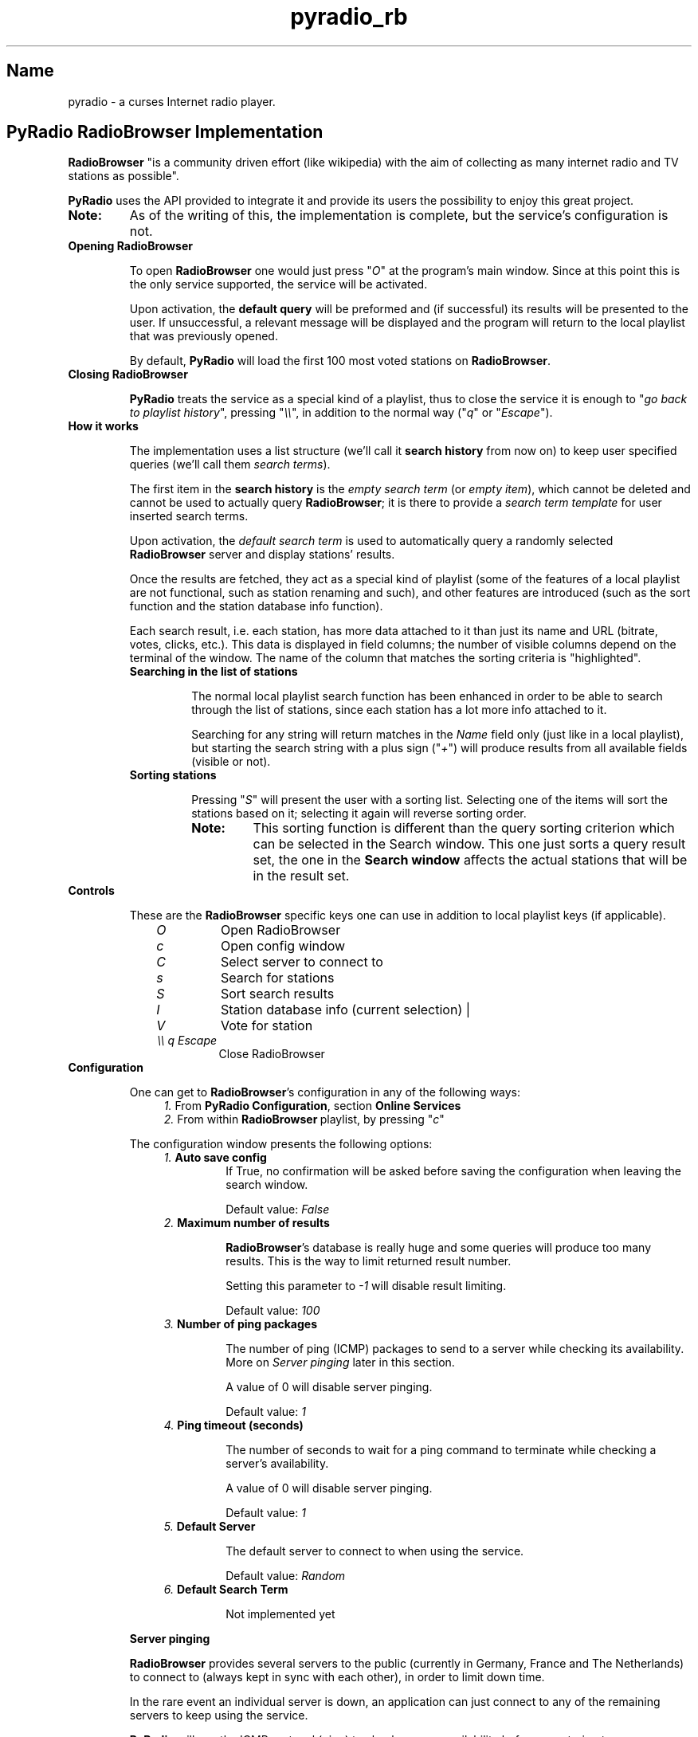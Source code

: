 .\" Copyright (C) 2011 Ben Dowling <http://www.coderholic.com/pyradio>
.\" This manual is freely distributable under the terms of the GPL.
.\"
.TH pyradio_rb 1 "January 2022" pyradio

.SH Name
.PP
pyradio \- a curses Internet radio player.

.SH \fBPyRadio\ RadioBrowser\ Implementation

\fBRadioBrowser\fR "is a community driven effort (like wikipedia) with the aim of collecting as many internet radio and TV stations as possible".

\fBPyRadio\fR uses the API provided to integrate it and provide its users the possibility to enjoy this great project.

.IP \fBNote:\fR
As of the writing of this, the implementation is complete, but the service's configuration is not.

.IP \fBOpening\ RadioBrowser

To open \fBRadioBrowser\fR one would just press "\fIO\fR" at the program's main window. Since at this point this is the only service supported, the service will be activated.


Upon activation, the \fBdefault query\fR will be preformed and (if successful) its results will be presented to the user. If unsuccessful, a relevant message will be displayed and the program will return to the local playlist that was previously opened.

By default, \fBPyRadio\fR will load the first 100 most voted stations on \fBRadioBrowser\fR.

.IP \fBClosing\ RadioBrowser

\fBPyRadio\fR treats the service as a special kind of a playlist, thus to close the service it is enough to "\fIgo back to playlist history\fR", pressing "\fI\\\\\fR", in addition to the normal way ("\fIq\fR" or "\fIEscape\fR").

.IP \fBHow\ it\ works

The implementation uses a list structure (we'll call it \fBsearch history\fR from now on) to keep user specified queries (we'll call them \fIsearch terms\fR).

The first item in the \fBsearch history\fR is the \fIempty search term\fR (or \fIempty item\fR), which cannot be deleted and cannot be used to actually query \fBRadioBrowser\fR; it is there to provide a \fIsearch term template\fR for user inserted search terms.

Upon activation, the \fIdefault search term\fR is used to automatically query a randomly selected \fBRadioBrowser\fR server and display stations' results.

Once the results are fetched, they act as a special kind of playlist (some of the features of a local playlist are not functional, such as station renaming and such), and other features are introduced (such as the sort function and the station database info function).

Each search result, i.e. each station, has more data attached to it than just its name and URL (bitrate, votes, clicks, etc.). This data is displayed in field columns; the number of visible columns depend on the terminal of the window. The name of the column that matches the sorting criteria is "highlighted".

.RS
.IP \fBSearching\ in\ the\ list\ of\ stations

The normal local playlist search function has been enhanced in order to be able to search through the list of stations, since each station has a lot more info attached to it.

Searching for any string will return matches in the \fIName\fR field only (just like in a local playlist), but starting the search string with a plus sign ("\fI+\fR") will produce results from all available fields (visible or not).

.IP \fBSorting\ stations

Pressing "\fIS\fR" will present the user with a sorting list. Selecting one of the items will sort the stations based on it; selecting it again will reverse sorting order.

.RE

.RS 14
.IP \fBNote:
This sorting function is different than the query sorting criterion which can be selected in the \fRSearch window\fR. This one just sorts a query result set, the one in the \fBSearch window\fR affects the actual stations that will be in the result set.
.RE

.IP \fBControls

These are the \fBRadioBrowser\fR specific keys one can use in addition to local playlist keys (if applicable).

.RS 10
.IP \fIO
Open RadioBrowser
.IP \fIc
Open config window
.IP \fIC
Select server to connect to
.IP \fIs
Search for stations
.IP \fIS
Sort search results
.IP \fII
Station database info (current selection) |
.IP \fIV
Vote for station
.IP \fI\\\\\\\\\ q\ Escape
Close RadioBrowser
.RE

.IP \fBConfiguration

One can get to \fBRadioBrowser\fR's configuration in any of the following ways:

.RS 11
.IP \fI1.\fR\ From\ \fBPyRadio\ Configuration\fR,\ section\ \fBOnline\ Services\fR

.IP \fI2.\fR\ From\ within\ \fBRadioBrowser\fR\ playlist,\ by\ pressing\ "\fIc\fR"
.RE

.RS 7
The configuration window presents the following options:
.RE
.RS 11
.IP \fI1.\fR\ \fBAuto\ save\ config\fR
If True, no confirmation will be asked before saving  the configuration when leaving the search window.

Default value: \fIFalse\fR
.IP \fI2.\fR\ \fBMaximum\ number\ of\ results\fR

\fBRadioBrowser\fR's database is really huge and some queries will produce too many results. This is the way to limit returned result number.

Setting this parameter to \fI-1\fR will disable result limiting.

Default value: \fI100\fR

.IP \fI3.\fR\ \fBNumber\ of\ ping\ packages

The number of ping (ICMP) packages to send to a server while checking its availability. More on \fIServer pinging\fR later in this section.

A value of 0 will disable server pinging.

Default value: \fI1\fR
.IP \fI4.\fR\ \fBPing\ timeout\ (seconds)

The number of seconds to wait for a ping command to terminate while checking a server's availability.

A value of 0 will disable server pinging.

Default value: \fI1\fR
.IP \fI5.\fR\ \fBDefault\ Server

The default server to connect to when using the service.

Default value: \fIRandom\fR
.IP \fI6.\fR\ \fBDefault\ Search\ Term

Not implemented yet

.RE

.RS 7
\fBServer pinging\fR

\fBRadioBrowser\fR provides several servers to the public (currently in Germany, France and The Netherlands) to connect to (always kept in sync with each other), in order to limit down time.

In the rare event an individual server is down, an application can just connect to any of the remaining servers to keep using the service.

\fBPyRadio\fR will use the ICMP protocol (ping) to check servers availability before even trying to query a server. The configuration parameters "\fINumber of ping packages\fR" and "\fIPing timeout (seconds)\fR" will be used to ping the servers. If any of them is set to 0, server pinging \fBwill be disabled\fR.

When opening the service, \fBPyRadio\fR will act depending upon its configured settings.

.IP \fI1.\ No\ default\ server\ is\ specified\ and\ pinging\ is\ enabled
In this case, \fBPyRadio\fR will randomly select a server, make sure it's online (ping it) and then use it to query and display results.

If no server is available or if the internet connection has failed, a message will be displayed informing the user.
.IP \fI2.\ A\ default\ server\ has\ been\ specified\ and\ pinging\ is\ enabled
\fBPyRadio\fR will ping the server and will connect to it if it's available.

If the default server is unresponsive, \fBPyRadio\fR will try to find and use one that is available.

If no server is available or if the internet connection has failed, a message will be displayed informing the user.

.IP \fI3.\ Pinging\ is\ disabled
No server availability check will occur.

If the server (default or random) is unavailable or if the internet connection has failed, a message will be displayed informing the user.

.RE
.RS 7
When using the "\fBServer Selection Window\fR" (either within the configuration window or the playlist):

.IP \fI1.\ If\ pinging\ is\ enabled
The selected server availability will be checked, and if not responsive, it will not be accepted.

.IP \fI2.\ If\ pinging\ is\ disabled
The server will be accepted regardless of its availability.
.RE

.IP \fBIn\ session\ Server\ Selection

In addition to the \fIdefault server\fR which can be set at the configuration window, one has the possibility to select a server to connect after opening the service.

Pressing "\fIC\fR" will provide a list of available servers to choose from. This selection will be honored until the service is closed.

.RE

.IP \fBStation\ Database\ Information

The database information of the selected station can be displayed by pressing "\fII\fR". Keep in mind that, this is different than the \fIStation Info\fR displayed by pressing "\fIi\fR", which is still available and presents live data.

.IP \fBStation\ clicking\ and\ voting

\fBRadioBrowser\fR provides two ways to measure a station's popularity: voting and clicking.

\fIClicking\fR a station means that the station has been listened to; \fBPyRadio\fR will send a "click request" any time the user starts playback of a station; \fBRadioBrowser\fR will either reject or accept the action, and either ignore or increase click count for the station based on several criteria (time between consecutive clicks, possibly IP, etc.)

For this reason \fBPyRadio\fR will in no case adjust the click count presented to the user.

\fIVoting\fR for a station is a different thing; the user has to choose to vote for it. In \fBPyRadio\fR a "vote request" is sent when "\fIV\fR" is pressed. If the vote has been accepted, the vote counter will be increased by one.

.RS
.IP \fBNote:
Inconsistencies between a voted for station's local vote counter value and the one reported in a consecutive server response should be expected, since it seems servers' vote counter sync may take some time to complete.
.RE

.IP \fBThe\ Search\ Window

The \fBSearch window\fR opens when "\fIs\fR" is pressed and loads the \fIsearch term\fR that was used to fetch the stations currently presented in the \fBRadioBrowser window\fR. If this is the first time this window is opened within this session, the search term that's loaded is the \fIdefault search term\fR.

.RS
.IP \fBNote
In case the server returns no results, the window will automatically reopen so that you can redefine the \fIsearch term\fR.

.PP
Navigation between the various fields is done using the "\fBTab\fR" (and "\fBShift-Tab\fR") key, the arrows and vim keys ("\fBj\fR", "\fBk\fR", "\fBh\fR" and "\fBl\fR"), provided that any given key is not already used by one of the on window "widgets".

To perform a search (server query) one would just press \fIEnter\fR on the "\fBOK\fR" button, or "\fIs\fR" on any widget other than a \fBLine editor\fR.

This window performs two functions:

.RS 5
.IP \fI1) 3
composes a search term to be forwarded to the search function and
.IP \fI2)
manages the \fBsearch history\fR.
.RE

.IP \fB1.\ Search\ term\ composition

.RS 5
.PP
The \fBSearch window\fR can be divided in four parts:

.IP \fI1.\fR\ The\ \fBDisplay\fR\ part

In this part one would select to fetch a list of stations based on a single criterion such as their vote count, click count, etc.

.IP \fI2.\fR\ The\ \fBSearch\fR\ part

In this part, the user would insert a search string to one or more of the available fields.

Each of the fields has an \fIExact\fR checkbox. If checked, an exact match will be returned, hopefully.

In the \fICountry\fR field one could either provide the name of a country or its two-letter code (based on [ISO 3166](https://en.wikipedia.org/wiki/ISO_3166-1_alpha-2)). For example, to get a list of Greek stations, you would either insert \fIgreece\fR or the country code, which is \fIgr\fR.

These two parts are mutually exclusive, since when one is activated through its corresponding checkbox, the other one gets disabled.

.IP \fI3.\fR\ The\ \fBSort\fR\ part

This part affects both previous parts.

It provides the server with the sorting criteria upon which the results will be returned.

.IP \fI4.\fR\ The\ \fBLimit\fR

In this part the maximum number or returned stations is specified. The default value is 100 stations (0 means no limit).

The value can be changed using the left and right arrows or "\fIh\fR", "\fIl\fR" and "\fIPgUp\fR", "\fIPgDn\fR" for a step of 10.
.RE

.IP \fB2.\ History\ Management

.RS 5
At the bottom of the \fBSearch window\fR you have the \fIhistory information\fR  section; on the left the number of history items is displayed along with the number of the current history item (\fIsearch term\fR) and on the right there's the history help legend.

The keys to manage the history are all \fBControl\fR combinations:

.IP \fI^N\fR\ \fI^P\fR 5
Move to next / previous \fIsearch term\fR definition.

.IP \fIHOME\fR\ or\ \fI0\fR
Move to the \fIempty search term\fR (history item 0), the \fItemplate item\fR. This is a quick way to "reset" all settings and start new. Of course, one could just navigate to this history item using \fI^N\fR or \fI^P\fR, but it's here just for convenience.

Pressing \fI0\fR works on all widgets; \fIHOME\fR does not work on \fBLine editors\fR.

To inster a \fI0\fR on a \fBLine editor\fR just type "\fB\\0\fR".

.IP \fIEND\fR\ or\ \fIg\fR\ or\ \fI$\fR 5
Move to the last \fIsearch term\fR.

Pressing \fI$\fR works on all widgets; \fIEND\fR and \fIg\fR do not work on \fBLine editors\fR.

To inster a \fI$\fR on a \fBLine editor\fR just type "\fB\\$\fR".

.IP \fIPgUp\fR\ /\ \fIPgDown\fR
Jump up or down within the \fIsearch history\fR list. Note that these keys do not work when the \fBResult limit\fR counter field is focused.

.IP \fI^Y\fR
Add current item to history.

.IP \fI^X\fR
Delete the current history item.

There is no confirmation and once an item is deleted there's no undo function.

These rules apply:

.RS 5
.IP \fI1. 3
The first item (\fIsearch term template\fR) cannot be deleted.

.IP \fI2. 3
When the history contains only two items (the \fIsearch term template\fR will always be the first one; the second one is a user defined \fIsearch term\fR), no item deletion is possible.

.IP \fI3. 3
When the \fIdefault search term\fR is deleted, the first user defined \fIsearch term\fR becomes the default one.
.RE

.IP \fI^B\fR
Make the current history item the \fIdefault\fR one for \fBRadioBrowser\fR and save the history.

This means that, next time you open \fBRadioBrowser\fR this history item (\fIsearch term\fR) will be automatically loaded.

.IP \fI^W\fR
Save the history.

.RE
.RS 5

.IP \fBNote\fR
All keys can also be used without pressing the Control key, provided that a line editor does not have the focus. For example, pressing "\fIx\fR" is the same as pressing "\fI^X\fR", "\fIw\fR" is the same as "\fI^W\fR" and so on. This feature is provided for tiling window manager users who may have already assigned actions to any of these Contol-key combinations.

.P
All history navigation actions (\fI^N\fR, \fI^P\fR, \fIHOME\fR, \fIEND\fR, \fIPgUp\fR, \fIPgDown\fR) will check if the data currently in the "form" fields can create a new \fBsearch term\fR and if so, will add it to the history.

The \fBSearch Window\fR actually works on a copy of the \fIsearch history\fR used by the service itself, so any changes made in it (adding and deleting items) are not passed to the service, until "\fIOK\fR" is pressed (or "\fIs\fR" is typed on any field other than a \fBLine editor\fR). Pressing "\fICancel\fR" will make all the changes go away.

Even when "\fIOK\fR" is pressed (or "\fIs\fR" is typed on any field other than a \fBLine editor\fR), and the \fBSearch Window\fR is closed, the "new" history is loaded into the service, but \fBNOT\fR saved to the \fIconfiguration file\fR.

To really save the "new" history, press "\fI^W\fR" in the \fBSearch Window\fR (or type "\fIw\fR" on any field other than a \fBLine editor\fR), or press "\fIy\fR" in the confirmation window upon exiting the service.
.RE

.SH Reporting Bugs
.PP
When a bug is found, please do report it by opening an issue at github at \<\fIhttps://github.com/coderholic/pyradio/issues\fR\>, as already stated above.

In you report you should, at the very least, state your \fIpyradio version\fR, \fIpython version\fR and \fImethod of installation\fR (built from source, AUR, snap, whatever).

It would be really useful to include \fB~/pyradio.log\fR in your report.

To create it, enter the following commands in a terminal:

.HP

\fI$\fR \fBrm ~/pyradio.log\fR
.br
\fI$\fR \fBpyradio -d\fR

.PP
Then try to reproduce the bug and exit pyradio.

Finally, include the file produced in your report.

.SH Files

\fI~/.config/pyradio/radio-browser-config\fR

.SH See also

    pyradio(1)

